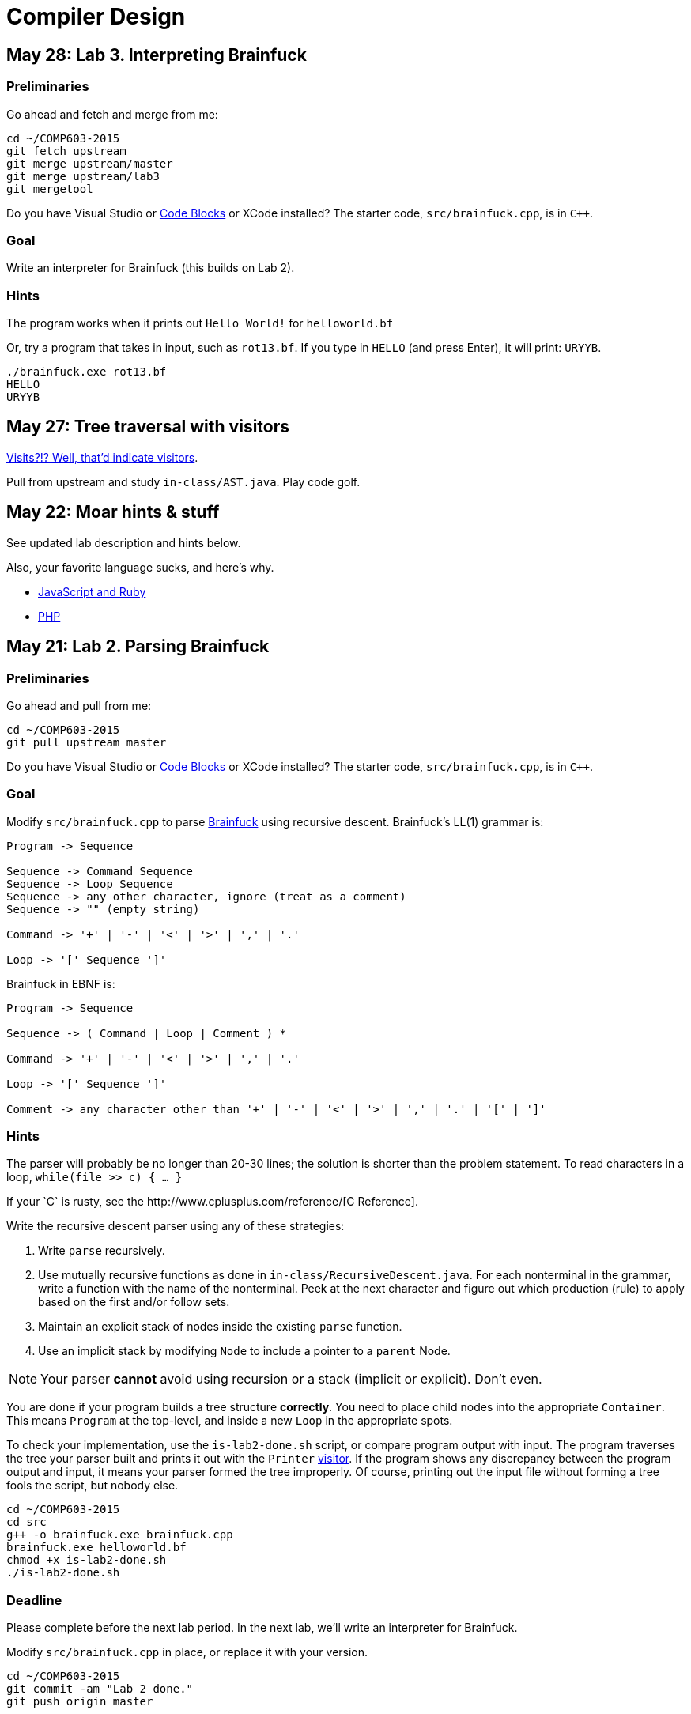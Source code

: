 = Compiler Design

== May 28: Lab 3. Interpreting Brainfuck

=== Preliminaries

Go ahead and fetch and merge from me:

----
cd ~/COMP603-2015
git fetch upstream
git merge upstream/master
git merge upstream/lab3
git mergetool
----

Do you have Visual Studio or http://sourceforge.net/projects/codeblocks/files/Binaries/13.12/Windows/codeblocks-13.12mingw-setup.exe[Code Blocks] or XCode installed?
The starter code, `src/brainfuck.cpp`, is in `C++`.

=== Goal
Write an interpreter for Brainfuck (this builds on Lab 2).

=== Hints

The program works when it prints out `Hello World!` for `helloworld.bf`

Or, try a program that takes in input, such as `rot13.bf`.
If you type in `HELLO` (and press Enter), it will print: `URYYB`.

----
./brainfuck.exe rot13.bf
HELLO
URYYB
----

== May 27: Tree traversal with visitors

http://en.wikipedia.org/wiki/Visitor_pattern[Visits?!? Well, that'd indicate visitors].

Pull from upstream and study `in-class/AST.java`. Play code golf.

== May 22: Moar hints & stuff

See updated lab description and hints below.

Also, your favorite language sucks, and here's why.

* https://archive.org/details/wat_destroyallsoftware#[JavaScript and Ruby]
* http://eev.ee/blog/2012/04/09/php-a-fractal-of-bad-design/[PHP]

== May 21: Lab 2. Parsing Brainfuck

=== Preliminaries

Go ahead and pull from me:

----
cd ~/COMP603-2015
git pull upstream master
----

Do you have Visual Studio or http://sourceforge.net/projects/codeblocks/files/Binaries/13.12/Windows/codeblocks-13.12mingw-setup.exe[Code Blocks] or XCode installed?
The starter code, `src/brainfuck.cpp`, is in `C++`.

=== Goal

Modify `src/brainfuck.cpp` to parse http://en.wikipedia.org/wiki/Brainfuck[Brainfuck] using recursive descent.
Brainfuck's LL(1) grammar is:

----
Program -> Sequence

Sequence -> Command Sequence
Sequence -> Loop Sequence
Sequence -> any other character, ignore (treat as a comment)
Sequence -> "" (empty string)

Command -> '+' | '-' | '<' | '>' | ',' | '.'

Loop -> '[' Sequence ']'
----

Brainfuck in EBNF is:

----
Program -> Sequence

Sequence -> ( Command | Loop | Comment ) *

Command -> '+' | '-' | '<' | '>' | ',' | '.'

Loop -> '[' Sequence ']'

Comment -> any character other than '+' | '-' | '<' | '>' | ',' | '.' | '[' | ']'
----

=== Hints

The parser will probably be no longer than 20-30 lines; the solution is shorter than the problem statement.
To read characters in a loop, `while(file >> c) { ... }`

If your `C++` is rusty, see the http://www.cplusplus.com/reference/[C++ Reference].

Write the recursive descent parser using any of these strategies:

. Write `parse` recursively.
. Use mutually recursive functions as done in `in-class/RecursiveDescent.java`.
For each nonterminal in the grammar, write a function with the name of the nonterminal.
Peek at the next character and figure out which production (rule) to apply based on the first and/or follow sets.
. Maintain an explicit stack of nodes inside the existing `parse` function.
. Use an implicit stack by modifying `Node` to include a pointer to a `parent` Node.

NOTE: Your parser *cannot* avoid using recursion or a stack (implicit or explicit). Don't even.

You are done if your program builds a tree structure *correctly*.
You need to place child nodes into the appropriate `Container`.
This means `Program` at the top-level, and inside a new `Loop` in the appropriate spots.

To check your implementation, use the `is-lab2-done.sh` script, or compare program output with input.
The program traverses the tree your parser built and prints it out with the `Printer` http://en.wikipedia.org/wiki/Visitor_pattern[visitor].
If the program shows any discrepancy between the program output and input, it means your parser formed the tree improperly.
Of course, printing out the input file without forming a tree fools the script, but nobody else.

----
cd ~/COMP603-2015
cd src
g++ -o brainfuck.exe brainfuck.cpp
brainfuck.exe helloworld.bf
chmod +x is-lab2-done.sh
./is-lab2-done.sh
----

=== Deadline

Please complete before the next lab period. In the next lab, we'll write an interpreter for Brainfuck.

Modify `src/brainfuck.cpp` in place, or replace it with your version.

----
cd ~/COMP603-2015
git commit -am "Lab 2 done."
git push origin master
----

== May 20: Shift-reduce parsing LR(k) grammars

=== LR(k) grammars

LR(k) means *Left* to right, *Rightmost* derivation, with *k* tokens of lookahead.

LR(k) grammars are a subset of the context-free grammars, and a proper superset of the LL(k) grammars (the LL(k) grammars are a proper subset of the LR(k) grammars).
For a grammar to be LR(k):

* It must be unambiguous

LR(k) grammars can be parsed using 'shift-reduce'.

=== Shift-reduce parsing

Shift-reduce parsing is also known as bottom up parsing, because the parser works from the terminals up to the starting nonterminal.
A https://www.youtube.com/watch?v=uncfFsbUF68[shift-reduce parser] shifts terminals onto a stack, and reduces the stack to a nonterminal when the stack matches the right hand side of a production (rule).
Programmers rarely write shift-reduce parsers by hand, and use http://en.wikipedia.org/wiki/Parser_generator[parser generators] or parser combinators instead.

== May 18: Recursive descent parsing LL(k) grammars

Pull from me.

----
cd ~/COMP603-2015
git pull upstream master
# Windows
start responses/may-18.txt
# Mac
open -e responses/may-18.txt
----

Open `responses/may-18.txt` in your local repository.
Modify the file to answer the questions.

----
git commit -am "I got this."
git push origin master
----

=== First and follow sets

First set:: the set of terminals (excluding empty string) that can appear first in any derivation of a nonterminal.
Follow set:: the set of terminals (ecluding empty string) that can appear first *after* derivation of a nonterminal.

=== LL(k) grammars

LL(k) means parse from *Left* to right, *Leftmost* derivation, with at most *k* tokens of lookahead.

LL(k) grammars are a subset of the context-free grammars. For a grammar to be LL(k):

* The first and follow sets for each nonterminal must be disjoint
* It must be unambiguous
* No left-recursion is allowed
* No common prefixes on the right hand side are allowed

LL(k) grammars can be parsed using 'recursive descent'.

=== Recursive descent parsing

Recursive descent parsing is also known as top-down parsing, because the parse starts from the starting nonterminal.
Each nonterminal is a function, and the first and follow sets determine which production (rule) to choose.
See `in-class/RecursiveDescent.java` for an example recursive descent parser.

== May 15: Derivations and parsing

*Challenge*: What's the parse tree for `int a = 5;` using the http://lawrancej.github.io/COMP603-2015/CGrammar.pdf[C Grammar]?
*Hint*: It's a `declaration`.

== May 14: Lab 1: Read source

=== Lab 1

Do this individually, or in pairs.

NOTE: If working in a pair, run `./main.sh` from your repo. Log in and click on the added collaborator link.
Then, go to the next page and copy the command line instructions.

. Choose a single compiler implementation to review (suggestions welcome!)

  * https://github.com/chaoslawful/tcc[Tiny C compiler]
  * https://github.com/mirrors/gcc[GCC (Compiler for C/C++)]
  * https://github.com/llvm-mirror/llvm[LLVM (Compiler for C/C++)]
  * https://github.com/openjdk-mirror/jdk7u-jdk[OpenJDK (Compiler and runtime for Java)]
  * https://github.com/python/cpython[CPython]
  * https://bitbucket.org/pypy/pypy[PyPy]
  * https://github.com/php/php-src[PHP]
  * https://github.com/LuaDist/lua[Lua]
  * https://github.com/ghc/ghc[GHC source (Haskell)]
  * https://github.com/ghcjs/ghcjs[GHCJS (Haskell to Javascript compiler)]
  * https://github.com/mozilla/rhino[Java implementation of Javascript]
  * https://github.com/mono/mono[C# compiler and runtime]

. Identify which files/functions are responsible for each phase in the compiler source (scan/lex/tokenize, parse, AST, optimization, code generation).
. What was the most ridiculous thing you found? (funny comments? awful code?)
. Take notes along the way (if you find something that's unrelated to a compiler phase, try to infer what it's doing).
. Write up your findings in a short document and post to your repository (no more than two pages, please). For example:
+
----
git add findings.txt
git commit -m "Lab 1 findings."
git push origin master
----

Try to get this done today.

=== Further reading

* https://www.ece.cmu.edu/~ganger/712.fall02/papers/p761-thompson.pdf[Reflections on Trusting Trust]
* https://www.schneier.com/blog/archives/2006/01/countering_trus.html[Countering "Trusting Trust"]

== May 13: Chomsky, Derivatives, Compilers and Visitors, oh my!

=== Chomsky again

The Chomsky hierarchy is a containment hierarchy of languages.
Restrictions placed on grammar production rules
(or the underlying automaton) distinguish among language categories.

image:http://lawrancej.github.io/COMP603-2015/scribbles/chomsky-hierarchy.png[Chomsky hierarchy]

[cols="3", options="header"]
|===

|Language category
|Restrictions on grammar productions
|Equivalent automaton

|*Recursively-enumerable*
|*None*. Sequences of terminals and non-terminals may derive sequences of terminals and nonterminals.
|Finite automaton with infinite tape (Turing machine)

|*Context-sensitive*
|The same *context* (terminals or nonterminals) surrounds both sides of the nonterminal on the left, and the derivation on the right.
|Finite automaton with finite tape (Linearly-bounded Turing machine)

|*Context-free*
|A nonterminal derives sequences of terminals and nonterminals.
|Finite automaton with a stack (Pushdown automaton)

|*LR*
|Context-free but *forbids ambiguity*.
|Shift-reduce (bottom up) parser

|*LL*
|Context-free, the first and follow sets are disjoint, and forbids: ambiguity, left-recursion, and common prefixes.
|Recursive descent (top down) parser

|*Regular*
|A nonterminal may derive either terminals followed by a single nonterminal, or the empty string.
|Finite automaton

|*Finite*
|A nonterminal may derive terminals or the empty string.
|Finite automaton without cycles.

|===

=== Derivatives

http://matt.might.net/articles/parsing-with-derivatives/[A discussion of derivatives and parsing with them].

=== Compilers

Compilers consist of these 'phases':

[cols="4", options="header"]
|===
|Phase
|Description
|Input
|Output

|*Scan / Tokenize / Lexical analysis*
|Split source code into small chunks (tokens) such as identifiers, reserved words, literals, operators, etc.
|Source code
|Token stream

|*Parse*
|Check the syntax of the source code
|Token stream
|Parse tree

|*Translate*
|Translate low level syntax into high-level abstract syntax tree
|Parse tree
|Abstract syntax tree, symbol table

|*Optimize*
|Improve performance or structure
|Abstract syntax tree, symbol table
|Abstract synatx tree, symbol table

|*Generate code*
|Traverse the AST to generate code.
|Abstract syntax tree, symbol table
|Target code

|===

The *front-end* of a compiler consists of scanning and parsing;
the *back-end* consists of translation, optimization and code generation.

=== Visitors

Visitors visit (traverse) nodes in a tree to do some computation,
without mixing computation into the nodes themselves.

=== Challenge

Challenge: What's the parse tree for `int a = 5;` using the C Grammar?

== May 11: Regexes and Grammars

Cheat at http://puzzles.usatoday.com/[today's crossword puzzle],
the easy way with regexes!

----
cd ~/COMP603-2015
git pull upstream master
grep -E "^regex-goes-here$" american-english.txt
----

A *regular expression* (regex) defines a language with these primitives and operators.

[options="header"]
|===
|Name |Notation |Meaning

|*Primitives*
|
|Regular expression building block.

|*Empty Set*
|{}
|Reject everything.

|*Empty String*
|+""+
|Match the empty string.

|*Symbol*
|`a`
|Match a single character.

|*Operator*
|
|Make a new regex from existing regexes.

|*Sequence*
|`ab`
|Match regex `a` followed by regex `b`.

|*Alternation*
|`a\|b`
|Match regex `a` or match regex `b`, but not both.

|*Kleene Star*
|`a*`
|Match regex `a` zero or more times {+""+,`a`,`aa`,`aaa`,...}

|===

The primitives and operators above are *complete*:
we can define other regular expression operators in terms of them.
For example, `a?` optionally matches `a`; `a? = a|""`.
Another example: `a+` matches `a` 1 or more times; `a+ = a*a`.

Trivially, finite languages are regular:

----
finite language:  {"hello","cruel","world"}
equivalent regex: hello|cruel|world
----

Since regular languages can be infinite, they encompass the finite languages.

----
.* (Matches everything)
----

Regular languages can't express everything; 
for example, they cannot check matching brackets in the general case.
Hence, the other classes of languages.

The Chomsky hierarchy is a containment hierarchy of languages.
What distinguishes one language category from another is
restrictions placed on grammars or the underlying automaton.

image:http://lawrancej.github.io/COMP603-2015/scribbles/chomsky-hierarchy.png[Chomsky hierarchy]

A *grammar* consists of a finite set of nonterminals (variables),
a starting nonterminal, terminals (literals, words or symbols),
and productions (rules) that map among terminals and nonterminals.
Grammars define languages: they generate the set of strings in the language
and test membership of a string in the language.

The example grammar below defines a small subset of English, with an example sentence.
The example grammar is context-free because the left side of each arrow is a nonterminal.

image:http://lawrancej.github.io/COMP603-2015/scribbles/example-grammar.png[Example grammar and sentence]

== May 8: Introduction

NOTE: Please read http://www.ethoberon.ethz.ch/WirthPubl/CBEAll.pdf[Chapters 1, 2 and 3 (Pages 6-16)]
or Chapters 1, 2 and 3 of the Crafting a Compiler textbook by next week.
If this is overwhelming, read the first sentence of each paragraph,
then skip subsequent sentences if it made sense, otherwise read on.
https://github.com/vhf/free-programming-books/blob/master/free-programming-books.md#compiler-design[See this list for other free books].

=== What is the difference between a set, a bag, and a sequence?

These are all collections.

A *set* is unordered and has no duplicates (no repeated values).

----
{ "hello", "world" } == { "world", "hello" }
----

A *bag* is unordered and allows duplicates (repeated values).

----
{ "buffalo", "my", "buffalo" } == { "my", "buffalo", "buffalo" }
----

A *sequence* is ordered and allows duplicates.

----
[ "hello", "cruel", "world" ] != [ "cruel", "world", "hello" ]
----

An *ordered set* is ordered and has no duplicates.

To summarize:

image:http://lawrancej.github.io/COMP603-2015/scribbles/collections.png[Kinds of collections]

=== What is a language in terms of sets and sequences?

English subset

----
{
    "This is a sentence in English.",
    "This is another sentence in English."
}
----

Espanol subseto?

----
{
    "Yo quiero Taco Bell",
    "Donde esta el bano?"
}
----

An *alphabet* is a set of symbols (e.g., `char`).
A *string* is a sequence of symbols chosen from some alphabet.

*Languages* are (possibly infinite) sets of strings.
A *grammar* constructs a language; *regular expressions* construct *regular* languages.

=== What is a compiler? Name some.

A *compiler* transforms source language into a target language.

javac, gcc, clang, etc.

=== What is an interpreter? How does that differ from a compiler?

An *interpreter* accepts code and runtime data and runs with it.
We're not generating code.

== May 7: Git setup and prequiz

=== Install Git and frontends

[[install-git]]
Windows:: http://sourceforge.net/projects/gitextensions/[Install Git Extensions]
+
NOTE: Install MsysGit, Install KDiff, and *choose OpenSSH* (not PuTTY); otherwise,
stick to the default settings.
+
image:http://lawrancej.github.io/starterupper/images/what2install.png[Install MsysGit and KDiff]
image:http://lawrancej.github.io/starterupper/images/openssh.png[Choose OpenSSH]

Mac OS X:: http://rowanj.github.io/gitx/[Install GitX-dev], then https://developer.apple.com/xcode/downloads/[Install XCode developer tools] which ships with git (recommended) or http://git-scm.com/download/mac[install git from here].

Linux:: http://git-scm.com/download/linux[Install git] using your package manager.
http://sourceforge.net/projects/qgit/[QGit, a git frontend] may also be available for your distribution.
+
NOTE: Don't forget to use +sudo+ with your package manager.

=== Run starterupper

Starterupper sets up git and project hosting for this class;
it is safe to run even if you already have git and SSH keys set up on your machine.

Open Git Bash (Windows) or Terminal (Linux, Mac OS X) and paste in the command below.
Press `Insert` to paste in Git Bash.

----
curl https://raw.githubusercontent.com/lawrancej/COMP603-2015/master/main.sh | bash
----

=== Complete the prequiz

Open up `prequiz.adoc` in your favorite text editor (it is in your local git repository).

WARNING: Do not use Notepad or Word.
Use a real text editor. Suggestions:
http://notepad-plus-plus.org/download/v6.7.7.html[Notepad++] (Windows),
https://atom.io/[Atom],
or http://www.sublimetext.com/[Sublime].

Then, save your changes and submit your work to your repository.

----
cd ~/COMP603-2015
# The easy way
git gui &
# The leet way
git add .
git commit -m "Finished prequiz"
git push -u --all origin
----

== May 6: Introductions

Welcome to Compiler Design!

Icebreaker:

* What is your name?
* Why is Computer Science your major?
* Tell us something nobody else in the room knows about you.
